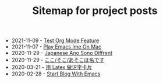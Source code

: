 #+TITLE: Sitemap for project posts

- 2021-11-09 - [[file:test-org-mode-feature.org][Test Org Mode Feature]]
- 2021-11-07 - [[file:play-emacs-ime-on-mac.org][Play Emacs Ime On Mac]]
- 2020-11-29 - [[file:japanese-ano-sono-diffrent.org][Japanese Ano Sono Diffrent]]
- 2020-11-29 - [[file:japanes-koko-soko-asoko-diffrent.org][ここ/そこ/あそこは名です]]
- 2020-03-21 - [[file:play-latex-word-card.org][用 Latex 做识字卡片]]
- 2020-02-28 - [[file:start-blog-with-emacs.org][Start Blog With Emacs]]